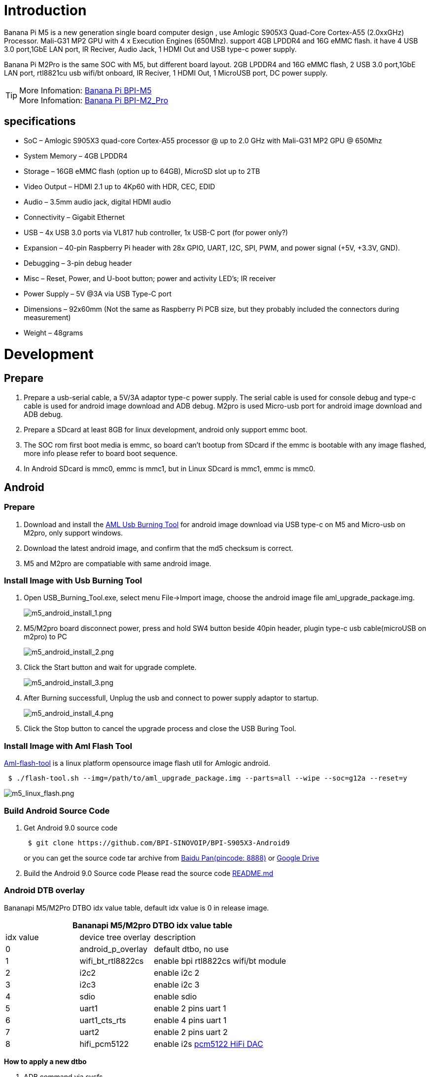 = Introduction

Banana Pi M5 is a new generation single board computer design , use Amlogic S905X3 Quad-Core Cortex-A55 (2.0xxGHz) Processor. Mali-G31 MP2 GPU with 4 x Execution Engines (650Mhz). support 4GB LPDDR4 and 16G eMMC flash. it have 4 USB 3.0 port,1GbE LAN port, IR Reciver, Audio Jack, 1 HDMI Out and USB type-c power supply.

Banana Pi M2Pro is the same SOC with M5, but different board layout. 2GB LPDDR4 and 16G eMMC flash, 2 USB 3.0 port,1GbE LAN port, rtl8821cu usb wifi/bt onboard, IR Reciver, 1 HDMI Out, 1 MicroUSB port, DC power supply.

TIP: More Infomation: link:/en/BPI-M5/BananaPi_BPI-M5[Banana Pi BPI-M5] +
More Infomation: link:/en/BPI-M2_Pro/BananaPi_BPI-M2_Pro[Banana Pi BPI-M2_Pro]

== specifications

- SoC – Amlogic S905X3 quad-core Cortex-A55 processor @ up to 2.0 GHz with
Mali-G31 MP2 GPU @ 650Mhz
- System Memory – 4GB LPDDR4
- Storage – 16GB eMMC flash (option up to 64GB), MicroSD slot up to 2TB
- Video Output – HDMI 2.1 up to 4Kp60 with HDR, CEC, EDID
- Audio – 3.5mm audio jack, digital HDMI audio
- Connectivity – Gigabit Ethernet
- USB – 4x USB 3.0 ports via VL817 hub controller, 1x USB-C port (for power only?)
- Expansion – 40-pin Raspberry Pi header with 28x GPIO, UART, I2C, SPI, PWM, and power signal (+5V, +3.3V, GND).
- Debugging – 3-pin debug header
- Misc – Reset, Power, and U-boot button; power and activity LED’s; IR receiver
- Power Supply – 5V @3A via USB Type-C port
- Dimensions – 92x60mm (Not the same as Raspberry Pi PCB size, but they probably included the connectors during measurement)
- Weight – 48grams

= Development
== Prepare

. Prepare a usb-serial cable, a 5V/3A adaptor type-c power supply. The serial cable is used for console debug and type-c cable is used for android image download and ADB debug. M2pro is used Micro-usb port for android image download and ADB debug.
. Prepare a SDcard at least 8GB for linux development, android only support emmc boot.
. The SOC rom first boot media is emmc, so board can't bootup from SDcard if the emmc is bootable with any image flashed, more info please refer to board boot sequence.
. In Android SDcard is mmc0, emmc is mmc1, but in Linux SDcard is mmc1, emmc is mmc0.

== Android
=== Prepare

. Download and install the link:https://download.banana-pi.dev/d/3ebbfa04265d4dddb81b/files/?p=%2FTools%2Fimage_download_tools%2Faml_usb_burning_tool_V2_setup_v2.2.3.3.zip[AML Usb Burning Tool] for android image download via USB type-c on M5 and Micro-usb on M2pro, only support windows.
. Download the latest android image, and confirm that the md5 checksum is correct.
. M5 and M2pro are compatiable with same android image.

=== Install Image with Usb Burning Tool

. Open USB_Burning_Tool.exe, select menu File->Import image, choose the android image file aml_upgrade_package.img.
+
image::/picture/m5_android_install_1.png[m5_android_install_1.png]

. M5/M2pro board disconnect power, press and hold SW4 button beside 40pin header, plugin type-c usb cable(microUSB on m2pro) to PC
+
image::/picture/m5_android_install_2.png[m5_android_install_2.png]

. Click the Start button and wait for upgrade complete.
+
image::/picture/m5_android_install_3.png[m5_android_install_3.png]

. After Burning successfull, Unplug the usb and connect to power supply adaptor to startup.
+
image::/picture/m5_android_install_4.png[m5_android_install_4.png]

. Click the Stop button to cancel the upgrade process and close the USB Buring Tool.

=== Install Image with Aml Flash Tool
link:https://github.com/Dangku/aml-flash-tool[Aml-flash-tool] is a linux platform opensource image flash util for Amlogic android.
```sh

 $ ./flash-tool.sh --img=/path/to/aml_upgrade_package.img --parts=all --wipe --soc=g12a --reset=y
```
image::/picture/m5_linux_flash.png[m5_linux_flash.png]


=== Build Android Source Code
. Get Android 9.0 source code
+
```sh
 $ git clone https://github.com/BPI-SINOVOIP/BPI-S905X3-Android9
```
+
or you can get the source code tar archive from link:https://pan.baidu.com/s/1TmmR_075b49lPSt1Phq0ag?pwd=8888[Baidu Pan(pincode: 8888)] or link:https://drive.google.com/drive/folders/1RuvazYcr46HKMvNBxSqQftdyWa0tK9f7?usp=share_link[Google Drive]
+
. Build the Android 9.0 Source code
Please read the source code link:https://github.com/BPI-SINOVOIP/BPI-S905X3-Android9/blob/master/README.md[README.md]

=== Android DTB overlay
Bananapi M5/M2Pro DTBO idx value table, default idx value is 0 in release image.

[options="header" cols="1,1,2" width="70%"]
|=====
3+| Bananapi M5/M2pro DTBO idx value table 
| idx value | device tree overlay | description                         
| 0         | android_p_overlay   | default dtbo, no use                
| 1         | wifi_bt_rtl8822cs   | enable bpi rtl8822cs wifi/bt module 
| 2         | i2c2                | enable i2c 2                        
| 3         | i2c3                | enable i2c 3                        
| 4         | sdio                | enable sdio                         
| 5         | uart1               | enable 2 pins uart 1                
| 6         | uart1_cts_rts       | enable 4 pins uart 1                
| 7         | uart2               | enable 2 pins uart 2                
| 8         | hifi_pcm5122        | enable i2s link:https://shumeipai.nxez.com/hifidac-hat-for-raspberry-pi[pcm5122 HiFi DAC]
|=====

**How to apply a new dtbo**

. ADB command via sysfs
+
```sh
 root@dangku-desktop:/tmp# adb root
 restarting adbd as root
 root@dangku-desktop:/tmp# adb remount
 remount succeeded
 root@dangku-desktop:/tmp# adb shell
 bananapi_m5:/ # echo dtbo > /sys/class/unifykeys/name
 bananapi_m5:/ # echo "1" > /sys/class/unifykeys/write
 bananapi_m5:/ # reboot
```
. Uart console command via sysfs
+
```sh
 console:/ $ 
 console:/ $ su
 console:/ # echo dtbo > /sys/class/unifykeys/name
 [  115.702781@0] unifykey: name_store() 1302, name dtbo, 4
 [  115.702856@0] unifykey: name_store() 1311
 console:/ #
 console:/ # echo "1" > /sys/class/unifykeys/write
 [  129.262659@0] unifykey: write_store()  is a string
 [  129.262733@0] unifykey: dtbo, 1, 1
 [  129.265312@0] unifykey: amlkey_write 393
 [  129.292347@1] emmc_key_write:149, write ok
 console:/ # 
 console:/ # reboot
```
. Settings App(To-Do) +
Check the bootup uart debug message and confirm which dtbo is loaded actually, here "1" means set idx=1 to apply wifi_bt_rtl8822cs dtbo.
+
```sh
 load dtb from 0x1000000 ......
       Amlogic multi-dtb tool
       Single dtb detected
 find 2 dtbos
 dtbos to be applied: 1
 Apply dtbo 1
```
+
Unifykeys is stored in a specific emmc part, "Normal erase" selected in USB_Burning_Tool will not erase this data for next update, you must select "Erase all" if you want the default dtbo idx to be applied after image download.
+
image::/picture/m5_android_erase_all.png[m5_android_erase_all.png]

**Build Android image with a specific DTBO default.**

. Default build-in overlays are defined in device/amlogic/bananapi_m5/Kernel.mk, you can add a new overlay dtbo here.
+
```sh
 DTBO_DEVICETREE := android_p_overlay wifi_bt_rtl8822cs i2c2 i2c3 sdio uart1 uart1_cts_rts uart2 hifi_pcm5122
```
. Default apply DTBO idx is defined in device/amlogic/bananapi_m5/BoardConfig.mk, you can change the idx value to set which overlay dtbo will be applied default.
+
```sh
 BOARD_KERNEL_CMDLINE += androidboot.dtbo_idx=0
```
. DTS files are in common/arch/arm/boot/dts/amlogic/overlay/bananapi_m5/
More info about android device tree overlays, please refer to link:https://source.android.com/devices/architecture/dto[google android offical site]

=== Install OpenGapps
. Download install package from link:https://opengapps.org/[OpenGapps], Android release image is arm/android 9.0 variant.
+
image::/picture/opengapps.png[opengapps.png]

. Download link:https://download.banana-pi.dev/d/ca025d76afd448aabc63/files/?p=%2FTools%2Fapps%2Fdevice_id_v1.3.2.apk[device_id.apk].
. Copy the OpenGapp package to a udisk or sdcard root directory.
. Create a txt file named factory_update_param.aml in udisk or sdcard root directory with the following android recovery parameter content, and replace the file name with the actual downloaded package. +
udisk:
+
```
 --wipe_cache
 --update_package=/udisk/open_gapps-arm-9.0-pico-20210327.zip
```
sdcard:
+
```
 --wipe_cache
 --update_package=/sdcard/open_gapps-arm-9.0-pico-20210327.zip
```

. Plugin the udisk or sdcard to the board and poweron.

. OpenGapps install and certify.
+
https://youtu.be/fXOKmWfpqF8
+
watch this video on link:https://www.bilibili.com/video/BV13y4y1s77i/[bilibili]

=== IR Remote Control Custom
Before starting this work, some android basic concepts and knowledge need to be known.

- Linux kernel input key event.
- Android keycode.
- Linux keycode map to android keycode.
- Android Adb function work on your PC
--
. pull the remote files from device
+
```
 # adb pull /vendor/etc/remote.cfg
 # adb pull /vendor/etc/remote.tab 
```

. modify remote.cfg to enable remote debug message
+
image::/picture/remotecfg.png[remotecfg.png]
+
push remote.cfg back
+
```
 # adb root
 # adb remount
 # adb push remote.cfg /vendor/etc/
 # adb shell
 m5_mbox:/ # chmod 644 /vendor/etc/remote.cfg
 m5_mbox:/ # remotecfg -c /vendor/etc/remote.cfg -d
 cfgdir = /vendor/etc/remote.cfg
 work_mode = 1
 repeat_enable = 0
 debug_enable = 1
 max_frame_time = 1000
```

. Get the remote keycode +
Press your remote key one by one and then print the dmesg to get the remote custom_code and each remote key code.
+
```
 # adb shell dmesg | grep framecode=
```
+
image::/picture/keycode.png[keycode.png]
+
custom_code = 0xfe01 +
keycode = 0x00, 0x01, 0x09, 0x02, 0x0a, 0x05, 0x04 0x06, 0x03, 0x0b, 0x40, 0x48, 0x44

. Modify remote.tab to map the scancode to android keycode
+
image::/picture/remotetab.png[remotetab.png]
+
push remote.tab and test each key whether works
+
```
 # adb root
 # adb remount
 # adb push remote.tab1 /vendor/etc/
 # adb shell
 m5_mbox:/ # chmod 644 /vendor/etc/remote.tab
 m5_mbox:/ # remotecfg -c /vendor/etc/remote.cfg -t /vendor/etc/remote.tab -d
 cfgdir = /vendor/etc/remote.cfg
 work_mode = 1
 repeat_enable = 0
 debug_enable = 1
 max_frame_time = 1000
 tabdir = /vendor/etc/remote.tab
 custom_name = nec-test
 fn_key_scancode = 0xffff
 cursor_left_scancode = 0xffff
 cursor_right_scancode = 0xffff
 cursor_up_scancode = 0xffff
 cursor_down_scancode = 0xffff
 cursor_ok_scancode = 0xffff
 custom_code = 0xfe01
 release_delay = 80
 map_size = 13
 key[0] = 0x74
 key[1] = 0x1008b
 key[2] = 0x90066
 key[3] = 0x20069
 key[4] = 0xa006a
 key[5] = 0x50067
 key[6] = 0x4006c
 key[7] = 0x6001c
 key[8] = 0x30072
 key[9] = 0xb0073
 key[10] = 0x40009e
 key[11] = 0x4800a4
 key[12] = 0x440071
```

. Reboot the board 
--

== Linux
=== Prepare

. Linux image support SDcard or EMMC bootup, but you should read the boot sequence at first.
. It’s recommended to use A1 rated cards, 8GB at least.
. M5 and M2pro are compatiable with same Linux image.
. Make sure bootable EMMC is formatted if you want bootup from SDcard
. Make sure SDcard is formatted without Linux image flashed if you want bootup from EMMC and use Sdcard as storage.

=== Install Image to SDcard
**Windows**

Install Image with Balena Etcher. +
link:https://balena.io/etcher[Balena Etcher] is an opensource GUI flash tool by Balena, Flash OS images to SDcard or USB drive

image::/picture/etcher.jpg[etcher.jpg]

**Linux**

. Install Image with Balena Cli. +
link:https://github.com/balena-io/balena-cli[Balena CLI] is a Command Line Interface for balenaCloud or openBalena. It can be used to flash linux image. Download the installer or standalone package from link:https://github.com/balena-io/balena-cli/releases[balena-io] and link:https://github.com/balena-io/balena-cli/blob/master/INSTALL.md[install ]it correctly to your PC, then you can use the "link:https://docs.balena.io/reference/balena-cli/#local-flash-image[local flash]" command option of balena to flash a linux image to sdcard or usb drive.
+
```sh
 $ sudo balena local flash path/to/xxx-bpi-m5-xxx.img.zip
 $ sudo balena local flash path/to/xxx-bpi-m5-xxx.img.zip --drive /dev/disk2
 $ sudo balena local flash path/to/xxx-bpi-m5-xxx.img.zip --drive /dev/disk2 --yes
```

. Install Image with dd command on Linux, umount SDcard device /dev/sdX partition if mounted automatically. Actually bpi-copy is the same as this dd command.
+
```sh
 $ sudo apt-get install pv unzip
 $ sudo unzip -p xxx-bpi-m5-xxx.img.zip | pv | dd of=/dev/sdX bs=10M status=noxfer
```
. Install image with bpi-tools on Linux, plug SDcard to Linux PC and run
+
```sh
 $ sudo apt-get install pv unzip
 $ sudo bpi-copy xxx-bpi-m5-xxx.img.zip /dev/sdX
```

=== Install Image to eMMC

. Prepare a SDcard with Linux image flashed and bootup board with this SDcard.
. Copy Linux image to udisk, plug the udisk to board and mount it.
. There are two ways to install the linux image to board.
- Install with dd command, umount mmcblk0p1 and mmcblk0p2 partition if mounted automatically. Actually bpi-copy is the same as this dd command.
+
```sh
 $ sudo apt-get install pv unzip
 $ sudo unzip -p xxx-bpi-m5-xxx.img.zip | pv | dd of=/dev/mmcblk0 bs=10M status=noxfer
```
- Install the linux image in udisk with bpi-tools command
+
```sh
 $ sudo apt-get install pv unzip
 $ sudo bpi-copy xxx-bpi-m5-xxx.img.zip /dev/mmcblk0
```
. After download complete, power off safely and eject the SDcard.

=== Build Linux Source Code
. Get the Linux bsp source code
+
```sh
 $  git clone https://github.com/BPI-SINOVOIP/BPI-M5-bsp
```
. Build the bsp source code +
Please read the source code link:https://github.com/BPI-SINOVOIP/BPI-M5-bsp/blob/master/README.md[README.md]
. If you want build uboot and kernel separately, please download the link:https://github.com/Dangku/amlogic-u-boot/tree/odroidg12-v2015.01-c4-m5[u-boot] the link:https://github.com/Dangku/amlogic-linux/tree/odroidg12-4.9.y-c4-m5[kernel] only, get the toolchains, boot script and other configuration files from link:https://github.com/BPI-SINOVOIP/BPI-M5-bsp[BPI-M5-bsp]

=== DTB overlay
. DTB overlay is used for 40pin gpios multi-function configuration and install in vfat boot partition, you can check the mount point with mount command.
+
```sh
 root@bananapi:~# ls /boot/overlays/
 custom_ir.dtbo      pwm_b-backlight.dtbo  spi0.dtbo
 ds3231.dtbo         pwm_c-beeper.dtbo     uart1_cts_rts.dtbo
 hifi_pcm5102a.dtbo  pwm_cd-c.dtbo         uart1.dtbo
 hifi_pcm5122.dtbo   pwm_cd.dtbo           uart2.dtbo
 i2c0.dtbo           pwm_ef.dtbo           waveshare_tft24_lcd.dtbo
 i2c1.dtbo           pwm_ef-f.dtbo         waveshare_tft35c_lcd.dtbo
 pwm_ab.dtbo         sdio.dtbo             waveshare_tft35c_rtp.dtbo
```
. Update the overlays env in vfat /boot/boot.ini to enable what you want. Default i2c0, spi0 and uart1 enabled.
+
```sh
 # Overlays to load
 # Example combinations:
 #   spi0 i2c0 i2c1 uart0
 #   hktft32
 #   hktft35
 setenv overlays "i2c0 spi0 uart1"
```
. Must be restart the board for overlay dtb loaded.

=== WiringPi
WARNING: Note: This WiringPi only support set 40pin gpio to output, input or software pwm, for io functions as i2c, spi, pwm..., you must enable dtb overlay in boot.ini

. Build and install wiringPi, for debian, you must install sudo before build
+
```sh
 $ sudo apt-get update
 $ sudo apt-get install build-essential git
 $ git clone https://github.com/BPI-SINOVOIP/amlogic-wiringPi
 $ cd amlogic-wiringPi
 $ chmod a+x build
 $ sudo ./build
```
. Run gpio readall to show all 40pins status.
+
image::/picture/m5_wiringpi.png[m5_wiringpi.png]

. BPI GPIO Extend board and examples in link:https://github.com/BPI-SINOVOIP/amlogic-wiringPi/tree/master/examples[amlogic-wiringPi/examples]
+
blinkall, blink all pin header gpios, no extend board. +
lcd-bpi, link:https://wiki.banana-pi.org/BPI_LCD_1602_display_module[BPI LCD 1602 display module] example. +
52pi-bpi, link:https://wiki.banana-pi.org/BPI_OLED_Display_Module[BPI OLED Display Module] example. +
matrixled-bpi, link:https://wiki.banana-pi.org/BPI_RGB_LED_Matrix_Expansion_Module[BPI RGB LED Matrix Expansion Module] example. +
berryclip-bpi, link:https://wiki.banana-pi.org/BPI_BerryClip_Module[BPI BerryClip Module]

=== RPi.GPIO

Build and install, for debian, you must install sudo before build
```sh
 $ sudo apt-get update
 $ sudo apt-get install build-essential python3 python3-pip python3-dev python3-setuptools git
 $ git clone https://github.com/Dangku/RPi.GPIO-Amlogic.git
 $ cd RPi.GPIO-Amlogic
 $ sudo python3 setup.py clean --all
 $ sudo python3 setup.py install
```
Create and install wheel package
```sh
 $ sudo python3 setup.py bdist_wheel
 $ sudo pip3 install dist/RPi.GPIO-XXX.whl
```
Install from git source directly without development
```sh
 $ sudo pip3 install git+https://github.com/Dangku/RPi.GPIO-Amlogic.git
```
If the package is already installed, it should be uninstalled before installing the new one, or installing the new one with --force-reinstall option.

=== WiringPi2-Python
link:https://newwiki.banana-pi.org/en/BPI-M5_M2_Pro/GettingStarted_BPI-M5_M2_Pro#_enable_sudo_for_debian[ll]
Build and install, for debian, you must link:https://newwiki.banana-pi.org/en/BPI-M5_M2_Pro/GettingStarted_BPI-M5_M2_Pro#_enable_sudo_for_debian[install sudo] before build
```
 $ sudo apt-get update
 $ sudo apt-get install build-essential python3 python3-dev python3-setuptools swig git
 $ git clone --recursive  https://github.com/Dangku/WiringPi2-Python-Amlogic.git
 $ cd WiringPi2-Python-Amlogic
 $ sudo python3 setup.py install
```











== Other Development

=== Enable sudo for Debian

The release Debian image do not install sudo default, with "su -" command, user can change to root. If you like sudo, you can install it.
```
 $ su root
 Password:(enter bananapi)
 
 # apt-get update
 # apt-get install sudo
 # adduser pi sudo
```
Then please do logout and login again


